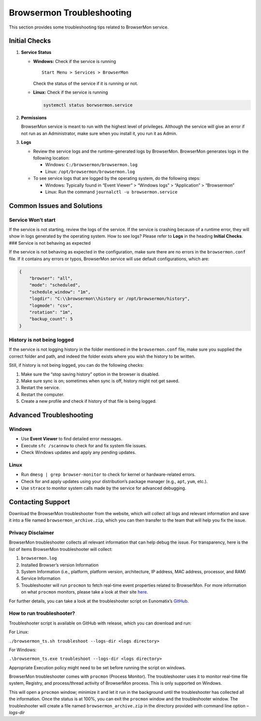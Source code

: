 Browsermon Troubleshooting 
==========================

This section provides some troubleshooting tips related to BrowserMon
service.

Initial Checks
--------------

1. **Service Status**

   -  **Windows:** Check if the service is running

      ::

         Start Menu > Services > BrowserMon

      Check the status of the service if it is running or not.

   -  **Linux:** Check if the service is running

      .. code:: bash

         systemctl status borwsermon.service

2. **Permissions**

   BrowserMon service is meant to run with the highest level of
   privileges. Although the service will give an error if not run as an
   Administrator, make sure when you install it, you run it as Admin.

3. **Logs**

   -  Review the service logs and the runtime-generated logs by
      BrowserMon. BrowserMon generates logs in the following location:

      -  Windows: ``C:/browsermon/browsermon.log``
      -  Linux: ``/opt/browsermon/browsermon.log``

   -  To see service logs that are logged by the operating system, do
      the following steps:

      -  Windows: Typically found in “Event Viewer” > “Windows logs” >
         “Application” > “Browsermon”
      -  Linux: Run the command ``journalctl -u browsermon.service``

Common Issues and Solutions
---------------------------

Service Won’t start
~~~~~~~~~~~~~~~~~~~

If the service is not starting, review the logs of the service. If the
service is crashing because of a runtime error, they will show in logs
generated by the operating system. How to see logs? Please refer to
**Logs** in the heading **Initial Checks**. ### Service is not behaving
as expected

If the service is not behaving as expected in the configuration, make
sure there are no errors in the ``browsermon.conf`` file. If it contains
any errors or typos, BrowserMon service will use default configurations,
which are:

.. code:: json

   {
       "browser": "all",
       "mode": "scheduled",
       "schedule_window": "1m",
       "logdir": "C:\\browsermon\\history or /opt/browsermon/history",
       "logmode": "csv",
       "rotation": "1m",
       "backup_count": 5
   }

History is not being logged
~~~~~~~~~~~~~~~~~~~~~~~~~~~

If the service is not logging history in the folder mentioned in the
``browsermon.conf`` file, make sure you supplied the correct folder and
path, and indeed the folder exists where you wish the history to be
written.

Still, if history is not being logged, you can do the following checks:

1. Make sure the “stop saving history” option in the browser is
   disabled.
2. Make sure sync is on; sometimes when sync is off, history might not
   get saved.
3. Restart the service.
4. Restart the computer.
5. Create a new profile and check if history of that file is being
   logged.

Advanced Troubleshooting
------------------------

Windows
~~~~~~~

-  Use **Event Viewer** to find detailed error messages.
-  Execute ``sfc /scannow`` to check for and fix system file issues.
-  Check Windows updates and apply any pending updates.

Linux
~~~~~

-  Run ``dmesg | grep browser-monitor`` to check for kernel or
   hardware-related errors.
-  Check for and apply updates using your distribution’s package manager
   (e.g., ``apt``, ``yum``, etc.).
-  Use ``strace`` to monitor system calls made by the service for
   advanced debugging.

Contacting Support
------------------

Download the BrowserMon troubleshooter from the website, which will
collect all logs and relevant information and save it into a file named
``browsermon_archive.zip``, which you can then transfer to the team that
will help you fix the issue.

Privacy Disclaimer
~~~~~~~~~~~~~~~~~~

BrowserMon troubleshooter collects all relevant information that can
help debug the issue. For transparency, here is the list of items
BrowserMon troubleshooter will collect:

1. ``browsermon.log``
2. Installed Browser’s version Information
3. System Information (i.e., platform, platform version, architecture,
   IP address, MAC address, processor, and RAM)
4. Service Information
5. Troubleshooter will run ``procmon`` to fetch real-time event
   properties related to BrowserMon. For more information on what
   ``procmon`` monitors, please take a look at their site
   `here <https://learn.microsoft.com/en-us/sysinternals/downloads/procmon>`__.

For further details, you can take a look at the troubleshooter script on
Eunomatix’s `GitHub <https://www.github.com/eunomatix/browsermon>`__.

How to run troubleshooter?
~~~~~~~~~~~~~~~~~~~~~~~~~~

Troubleshooter script is available on GitHub with release, which you can
download and run:

For Linux:

``./browsermon_ts.sh troubleshoot --logs-dir <logs directory>``

For Windows:

``.\browsermon_ts.exe troubleshoot --logs-dir <logs directory>``

Appropriate Execution policy might need to be set before running the
script on windows.

BrowserMon troubleshooter comes with ``procmon`` (Process Monitor). The
troubleshooter uses it to monitor real-time file system, Registry, and
process/thread activity of BrowserMon process. This is only supported on
Windows.

This will open a ``procmon`` window; minimize it and let it run in the
background until the troubleshooter has collected all the information.
Once the status is at 100%, you can exit the ``procmon`` window and the
troubleshooter window. The troubleshooter will create a file named
``browsermon_archive.zip`` in the directory provided with command line
option *–logs-dir*
